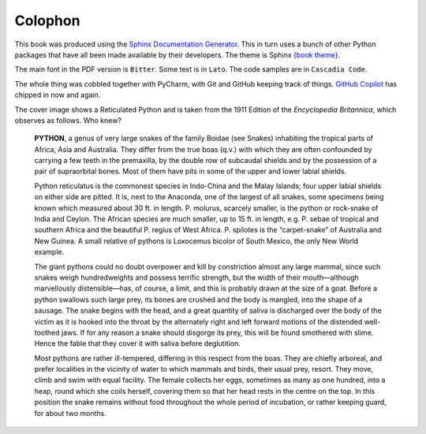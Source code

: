 ========
Colophon
========

This book was produced using the `Sphinx Documentation Generator <https://www.sphinx-doc.org/>`_. This in turn uses a bunch of other Python packages that have all been made available by their developers. The theme is Sphinx `{book theme} <https://sphinx-book-theme.readthedocs.io/>`_.

The main font in the PDF version is ``Bitter``. Some text is in ``Lato``. The code samples are in ``Cascadia Code``.

The whole thing was cobbled together with PyCharm, with Git and GitHub keeping track of things. `GitHub Copilot <https://github.com/features/copilot>`_ has chipped in now and again.

The cover image shows a Reticulated Python and is taken from the 1911 Edition of the *Encyclopedia Britannica*, which observes as follows. Who knew?

    **PYTHON**, a genus of very large snakes of the family Boidae (see Snakes) inhabiting the tropical parts of Africa, Asia and Australia. They differ from the true boas (q.v.) with which they are often confounded by carrying a few teeth in the premaxilla, by the double row of subcaudal shields and by the possession of a pair of supraorbital bones. Most of them have pits in some of the upper and lower labial shields.

    Python reticulatus is the commonest species in Indo-China and the Malay Islands; four upper labial shields on either side are pitted. It is, next to the Anaconda, one of the largest of all snakes, some specimens being known which measured about 30 ft. in length. P. molurus, scarcely smaller, is the python or rock-snake of India and Ceylon. The African species are much smaller, up to 15 ft. in length, e.g. P. sebae of tropical and southern Africa and the beautiful P. regius of West Africa. P. spilotes is the “carpet-snake” of Australia and New Guinea. A small relative of pythons is Loxocemus bicolor of South Mexico, the only New World example.

    The giant pythons could no doubt overpower and kill by constriction almost any large mammal, since such snakes weigh hundredweights and possess terrific strength, but the width of their mouth—although marvellously distensible—has, of course, a limit, and this is probably drawn at the size of a goat. Before a python swallows such large prey, its bones are crushed and the body is mangled, into the shape of a sausage. The snake begins with the head, and a great quantity of saliva is discharged over the body of the victim as it is hooked into the throat by the alternately right and left forward motions of the distended well-toothed jaws. If for any reason a snake should disgorge its prey, this will be found smothered with slime. Hence the fable that they cover it with saliva before deglutition.

    Most pythons are rather ill-tempered, differing in this respect from the boas. They are chiefly arboreal, and prefer localities in the vicinity of water to which mammals and birds, their usual prey, resort. They move, climb and swim with equal facility. The female collects her eggs, sometimes as many as one hundred, into a heap, round which she coils herself, covering them so that her head rests in the centre on the top. In this position the snake remains without food throughout the whole period of incubation, or rather keeping guard, for about two months.
